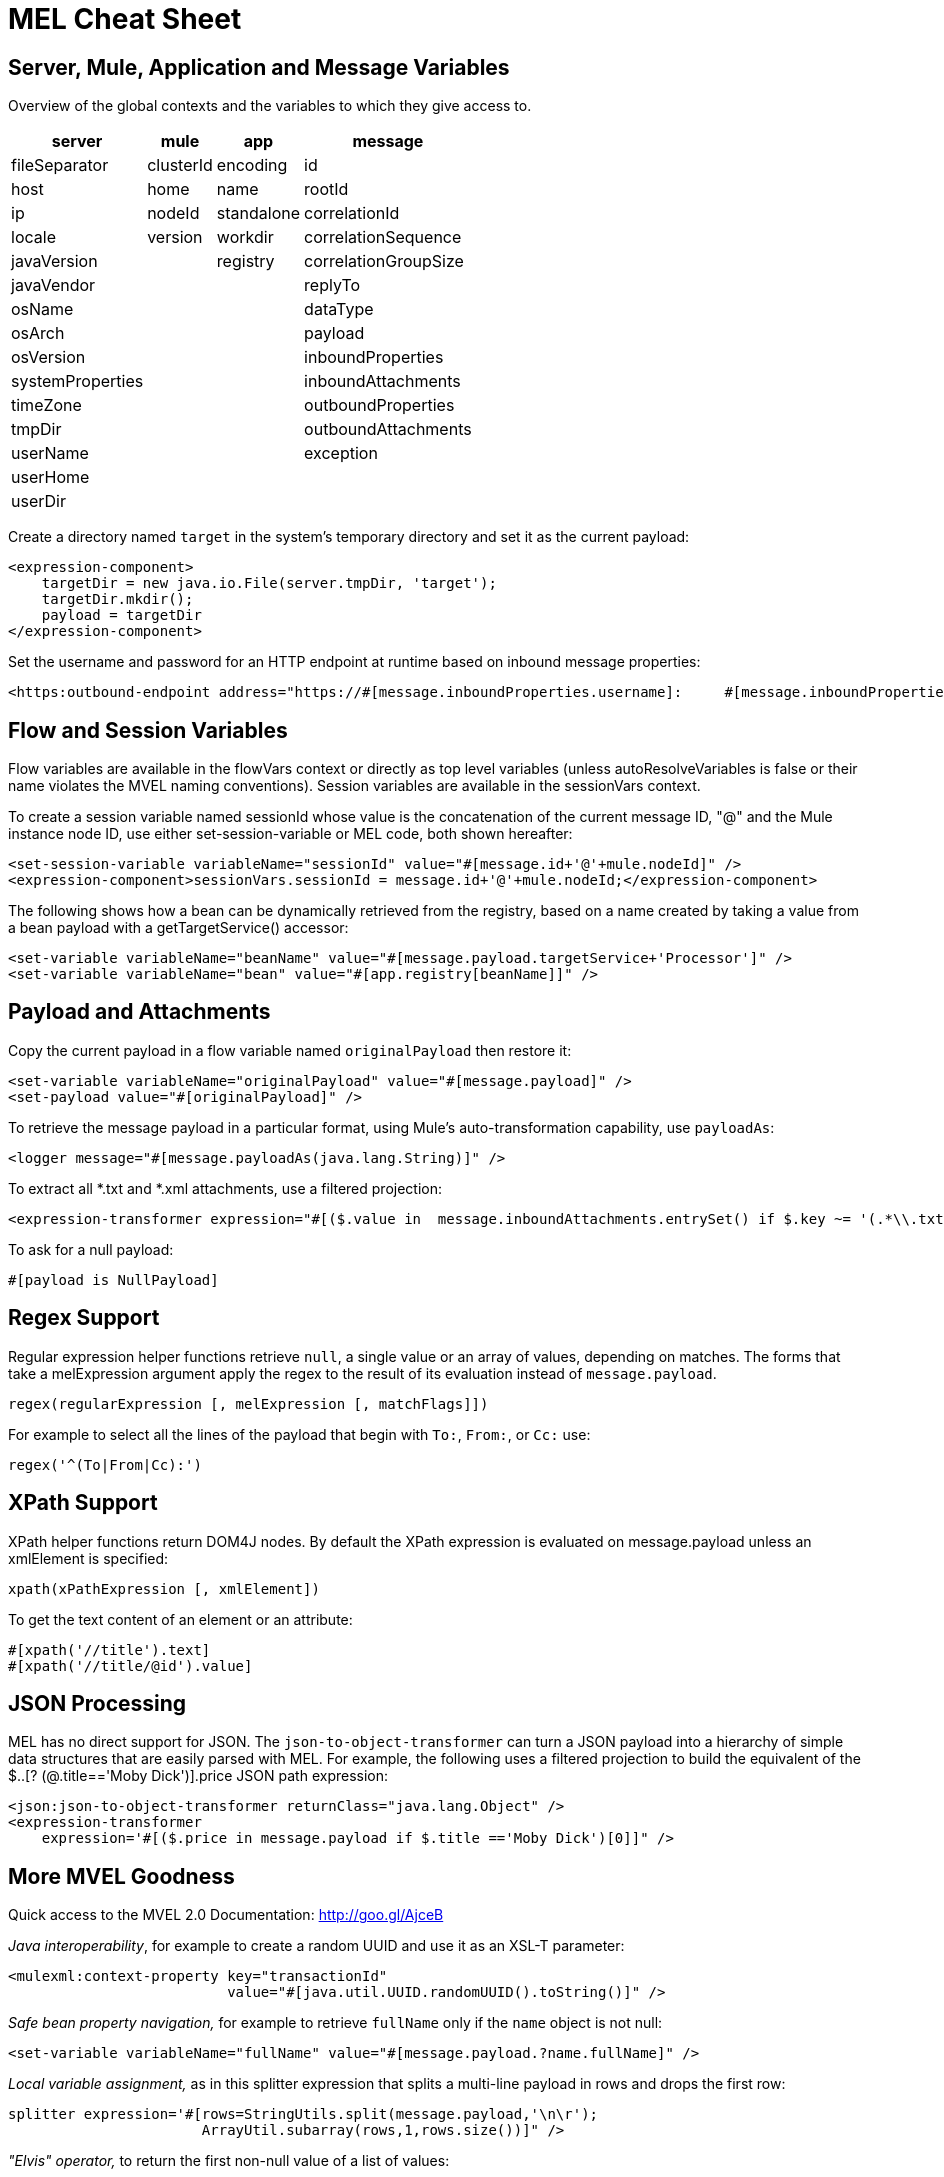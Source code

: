 = MEL Cheat Sheet

== Server, Mule, Application and Message Variables

Overview of the global contexts and the variables to which they give access to.

[%header%autowidth.spread]
|===
|server |mule |app |message
|fileSeparator |clusterId |encoding |id
|host |home |name |rootId
|ip |nodeId |standalone |correlationId
|locale |version |workdir |correlationSequence
|javaVersion | |registry |correlationGroupSize
|javaVendor | | |replyTo
|osName | | |dataType
|osArch | | |payload
|osVersion | | |inboundProperties
|systemProperties | | |inboundAttachments
|timeZone | | |outboundProperties
|tmpDir | | |outboundAttachments
|userName | | |exception
|userHome | | |
|userDir | | |
|===

Create a directory named `target` in the system's temporary directory and set it as the current payload:

[source, xml, linenums]
----
<expression-component>
    targetDir = new java.io.File(server.tmpDir, 'target');
    targetDir.mkdir();
    payload = targetDir
</expression-component>
----

Set the username and password for an HTTP endpoint at runtime based on inbound message properties:

[source, xml, linenums]
----
<https:outbound-endpoint address="https://#[message.inboundProperties.username]:     #[message.inboundProperties.password]@api.acme.com/v1/users" />
----

== Flow and Session Variables

Flow variables are available in the flowVars context or directly as top level variables (unless autoResolveVariables is false or their name violates the MVEL naming conventions). Session variables are available in the sessionVars context.

To create a session variable named sessionId whose value is the concatenation of the current message ID, "@" and the Mule instance node ID, use either set-session-variable or MEL code, both shown hereafter:

[source, xml, linenums]
----
<set-session-variable variableName="sessionId" value="#[message.id+'@'+mule.nodeId]" />
<expression-component>sessionVars.sessionId = message.id+'@'+mule.nodeId;</expression-component>
----

The following shows how a bean can be dynamically retrieved from the registry, based on a name created by taking a value from a bean payload with a getTargetService() accessor:

[source, xml, linenums]
----
<set-variable variableName="beanName" value="#[message.payload.targetService+'Processor']" />
<set-variable variableName="bean" value="#[app.registry[beanName]]" />
----

== Payload and Attachments

Copy the current payload in a flow variable named `originalPayload` then restore it:

[source, xml, linenums]
----
<set-variable variableName="originalPayload" value="#[message.payload]" />
<set-payload value="#[originalPayload]" />
----

To retrieve the message payload in a particular format, using Mule's auto-transformation capability, use `payloadAs`:

[source, xml, linenums]
----
<logger message="#[message.payloadAs(java.lang.String)]" />
----

To extract all *.txt and *.xml attachments, use a filtered projection:

[source, xml, linenums]
----
<expression-transformer expression="#[($.value in  message.inboundAttachments.entrySet() if $.key ~= '(.*\\.txt|.*\\.xml)')]" />
----

To ask for a null payload:

[source, code, linenums]
----
#[payload is NullPayload]
----

== Regex Support

Regular expression helper functions retrieve `null`, a single value or an array of values, depending on matches. The forms that take a melExpression argument apply the regex to the result of its evaluation instead of `message.payload`.

[source, code, linenums]
----
regex(regularExpression [, melExpression [, matchFlags]])
----

For example to select all the lines of the payload that begin with `To:`, `From:`, or `Cc:` use:

[source, code, linenums]
----
regex('^(To|From|Cc):')
----

== XPath Support

XPath helper functions return DOM4J nodes. By default the XPath expression is evaluated on message.payload unless an xmlElement is specified:

[source, code, linenums]
----
xpath(xPathExpression [, xmlElement])
----

To get the text content of an element or an attribute:

[source, code, linenums]
----
#[xpath('//title').text]
#[xpath('//title/@id').value]
----

== JSON Processing

MEL has no direct support for JSON. The `json-to-object-transformer` can turn a JSON payload into a hierarchy of simple data structures that are easily parsed with MEL. For example, the following uses a filtered projection to build the equivalent of the $..[? (@.title=='Moby Dick')].price JSON path expression:

[source, xml, linenums]
----
<json:json-to-object-transformer returnClass="java.lang.Object" />
<expression-transformer
    expression='#[($.price in message.payload if $.title =='Moby Dick')[0]]" />
----

== More MVEL Goodness

Quick access to the MVEL 2.0 Documentation: http://goo.gl/AjceB

_Java interoperability_, for example to create a random UUID and use it as an XSL-T parameter:

[source, xml, linenums]
----
<mulexml:context-property key="transactionId"
                          value="#[java.util.UUID.randomUUID().toString()]" />
----

_Safe bean property navigation,_ for example to retrieve `fullName` only if the `name` object is not null:

[source, xml, linenums]
----
<set-variable variableName="fullName" value="#[message.payload.?name.fullName]" />
----

_Local variable assignment,_ as in this splitter expression that splits a multi-line payload in rows and drops the first row:

[source, code, linenums]
----
splitter expression='#[rows=StringUtils.split(message.payload,'\n\r');
                       ArrayUtil.subarray(rows,1,rows.size())]" />
----

_"Elvis" operator,_ to return the first non-null value of a list of values:

[source, code, linenums]
----
#[message.payload.userName or message.payload.userId]
----

== Global Configuration

Define global imports, aliases and global functions in the global configuration element. Global functions can be loaded from the file system, a URL, or a classpath resource (see extraFunctions.mvel below). Flow variables auto-binding can be turned off via the autoResolveVariables attribute.

[source, xml, linenums]
----
<configuration>
  <expression-language autoResolveVariables="false">
    <import class="org.mule.util.StringUtils" />
    <import name="rsu" class="org.apache.commons.lang.RandomStringUtils" />
    <alias name="appName" expression="app.name" />
    <global-functions file="extraFunctions.mvel">
      def reversePayload() { StringUtils.reverse(payload) }
      def randomString(size) { rsu.randomAlphanumeric(size) }
    </global-functions>
  </expression-language>
</configuration>
----
